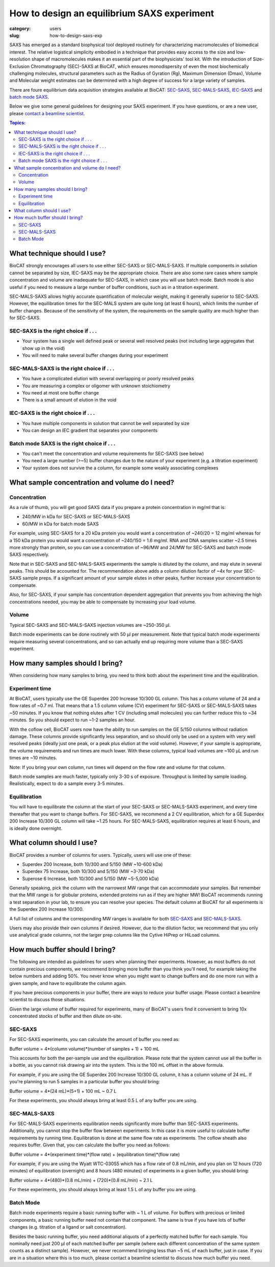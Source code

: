 How to design an equilibrium SAXS experiment
###############################################################################

:category: users
:slug: how-to-design-saxs-exp


SAXS has emerged as a standard biophysical tool deployed routinely for
characterizing macromolecules of biomedical interest. The relative logistical
simplicity embodied in a technique that provides easy access to the size and
low-resolution shape of macromolecules makes it an essential part of the
biophysicists' tool kit. With the introduction of Size-Exclusion Chromatography
(SEC)-SAXS at BioCAT, which ensures monodispersity of even the most biochemically
challenging molecules, structural parameters such as the Radius of Gyration (Rg),
Maximum Dimension (Dmax), Volume and Molecular weight estimates can be determined
with a high degree of success for a large variety of samples.

There are foure equilibrium data acquisition strategies available at BioCAT:
`SEC-SAXS <{filename}/pages/about_saxs.rst#sec-saxs>`_,
`SEC-MALS-SAXS <{filename}/pages/about_saxs.rst#sec-mals-saxs>`_,
`IEC-SAXS <{filename}/pages/about_saxs.rst#iec-saxs>`_ and
`batch mode SAXS <{filename}/pages/about_saxs.rst#batch-saxs>`_.

Below we give some general guidelines for designing your SAXS experiment. If you
have questions, or are a new user, please `contact a beamline scientist <{filename}/pages/contact.rst>`_.

.. contents:: Topics:


What technique should I use?
=============================

BioCAT strongly encourages all users to use either SEC-SAXS or SEC-MALS-SAXS.
If multiple components in solution cannot be separated by size, IEC-SAXS may
be the appropriate choice. There are also some rare cases where
sample concentration and volume are inadequate for SEC-SAXS, in which case you
will use batch mode. Batch mode is also useful if you need to measure a
large number of buffer conditions, such as in a titration experiment.

SEC-MALS-SAXS allows highly accurate quantification of molecular weight,
making it generally superior to SEC-SAXS. However, the equilibration times
for the SEC-MALS system are quite long (at least 6 hours), which limits the
number of buffer changes. Because of the sensitivity of the system,
the requirements on the sample quality are much higher than for SEC-SAXS.

SEC-SAXS is the right choice if . . .
^^^^^^^^^^^^^^^^^^^^^^^^^^^^^^^^^^^^^^

*   Your system has a single well defined peak or several well resolved peaks
    (not including large aggregates that show up in the void)
*   You will need to make several buffer changes during your experiment

SEC-MALS-SAXS is the right choice if . . .
^^^^^^^^^^^^^^^^^^^^^^^^^^^^^^^^^^^^^^^^^^^

*   You have a complicated elution with several overlapping or poorly resolved
    peaks
*   You are measuring a complex or oligomer with unknown stoichiometry
*   You need at most one buffer change
*   There is a small amount of elution in the void

IEC-SAXS is the right choice if . . .
^^^^^^^^^^^^^^^^^^^^^^^^^^^^^^^^^^^^^^^

*   You have multiple components in solution that cannot be well separated by size
*   You can design an IEC gradient that separates your components

Batch mode SAXS is the right choice if . . .
^^^^^^^^^^^^^^^^^^^^^^^^^^^^^^^^^^^^^^^^^^^^^

*   You can't meet the concentration and volume requirements for SEC-SAXS
    (see below)
*   You need a large number (>~5) buffer changes due to the nature of your
    experiment (e.g. a titration experiment)
*   Your system does not survive the a column, for example some weakly associating
    complexes


What sample concentration and volume do I need?
================================================

Concentration
^^^^^^^^^^^^^^

As a rule of thumb, you will get good SAXS data if you prepare a protein concentration
in mg/ml that is:

*   240/MW in kDa for SEC-SAXS or SEC-MALS-SAXS
*   60/MW in kDa for batch mode SAXS

For example, using SEC-SAXS for a 20 kDa protein you would want a
concentration of ~240/20 = 12 mg/ml whereas for a 150 kDa
protein you would want a concentration of ~240/150 = 1.6 mg/ml. RNA and DNA
samples scatter ~2.5 times more strongly than protein, so you can use a
concentration of ~96/MW and 24/MW for SEC-SAXS and batch mode SAXS respectively.

Note that in SEC-SAXS and SEC-MALS-SAXS experiments the sample is diluted by the column,
and may elute in several peaks. This should be accounted for. The recommendation above
adds a column dilution factor of ~4x for your SEC-SAXS sample preps. If a
significant amount of your sample elutes in other peaks, further increase your
concentration to compensate.

Also, for SEC-SAXS, if your sample has concentration dependent aggregation
that prevents you from achieving the high concentrations needed, you may be
able to compensate by increasing your load volume.

Volume
^^^^^^^

Typical SEC-SAXS and SEC-MALS-SAXS injection volumes are ~250-350 µl.

Batch mode experiments can be done routinely with 50 µl per measurement. Note
that typical batch mode experiments require measuring several concentrations, and
so can actually end up requiring more volume than a SEC-SAXS experiment.


How many samples should I bring?
=================================

When considering how many samples to bring, you need to think both about the
experiment time and the equilibration.

Experiment time
^^^^^^^^^^^^^^^^^^

At BioCAT, users typically use the GE Superdex 200 Increase 10/300 GL column.
This has a column volume of 24 and a flow rates of ~0.7 ml. That means that
a 1.5 column volume (CV) experiment for SEC-SAXS or SEC-MALS-SAXS takes ~50
minutes. If you know that nothing elutes after 1 CV (including small molecules)
you can further reduce this to ~34 minutes. So you should expect to run ~1-2 samples an
hour.

With the coflow cell, BioCAT users now have the ability to run samples on the
GE 5/150 columns without radiation damage. These columns provide significantly
less separation, and so should only be used on a system with very well resolved
peaks (ideally just one peak, or a peak plus elution at the void volume). However,
if your sample is appropriate, the volume requirements and run times are much
lower. With these columns, typical load volumes are ~100 µL and run times
are ~10 minutes.

Note: If you bring your own column, run times will depend on the flow rate and
volume for that column.

Batch mode samples are much faster, typically only 3-30 s of exposure. Throughput
is limited by sample loading. Realistically, expect to do a sample every 3-5 minutes.

Equilibration
^^^^^^^^^^^^^^

You will have to equilibrate the column at the start of your SEC-SAXS or
SEC-MALS-SAXS experiment, and every time thereafter that you want to change
buffers. For SEC-SAXS, we recommend a 2 CV equilibration, which for a
GE Superdex 200 Increase 10/300 GL column will take ~1.25 hours. For SEC-MALS-SAXS,
equilibration requires at least 6 hours, and is ideally done overnight.


What column should I use?
===========================

BioCAT provides a number of columns for users. Typically, users will use one
of these:

*   Superdex 200 Increase, both 10/300 and 5/150 (MW ~10-600 kDa)
*   Superdex 75 Increase, both 10/300 and 5/150 (MW ~3-70 kDa)
*   Superose 6 Increase, both 10/300 and 5/150 (MW ~5-5,000 kDa)

Generally speaking, pick the column with the narrowest MW range that can
accommodate your samples. But remember that the MW range is for globular
proteins, extended proteins run as if they are higher MW! BioCAT recommends
running a test separation in your lab, to ensure you can resolve your species.
The default column at BioCAT for all experiments is the Superdex 200 Increase 10/300.

A full list of columns and the corresponding MW ranges is available for both
`SEC-SAXS <{filename}/pages/about_saxs.rst#sec-saxs>`_ and
`SEC-MALS-SAXS <{filename}/pages/about_saxs.rst#sec-mals-saxs>`_.

Users may also provide their own columns if desired. However, due to the dilution
factor, we recommend that you only use analytical grade columns, not the larger
prep columns like the Cytive HiPrep or HiLoad columns.


How much buffer should I bring?
=================================

.. _saxs_buffer_volume:

The following are intended as guidelines for users when planning their experiments.
However, as most buffers do not contain precious components, we recommend bringing
more buffer than you think you'll need, for example taking the below numbers and adding
50%. You never know when you might want to change buffers and do one more run
with a given sample, and have to equilibrate the column again.

If you have precious components in your buffer, there are ways to reduce
your buffer usage. Please contact a beamline scientist to discuss those situations.

Given the large volume of buffer required for experiments, many of BioCAT's
users find it convenient to bring 10x concentrated stocks of buffer and then
dilute on-site.

SEC-SAXS
^^^^^^^^^

For SEC-SAXS experiments, you can calculate the amount of buffer you need as:

Buffer volume = 4*(column volume)*(number of samples + 1) + 100 mL

This accounts for both the per-sample use and the equilibration. Please note
that the system cannot use all the buffer in a bottle, as you cannot
risk drawing air into the system. This is the 100 mL offset in the above formula.

For example, if you are using the GE Superdex 200 Increase 10/300 GL column,
it has a column volume of 24 mL. If you're planning to run 5 samples in a particular
buffer you should bring:

Buffer volume = 4*(24 mL)*(5+1) + 100 mL ~ 0.7 L

For these experiments, you should always bring at least 0.5 L of any buffer you
are using.


SEC-MALS-SAXS
^^^^^^^^^^^^^^

For SEC-MALS-SAXS experiments equilibration needs significantly more buffer than
SEC-SAXS experiments. Additionally, you cannot stop the buffer flow between
experiments. In this case it is more useful to calculate buffer requirements by running
time. Equilibration is done at the same flow rate as experiments. The coflow sheath
also requires buffer. Given that, you can calculate the buffer you need as follows:

Buffer volume = 4*(experiment time)*(flow rate) + (equilibration time)*(flow rate)

For example, if you are using the Wyatt WTC-030S5 which has a flow rate of 0.8 mL/min,
and you plan on 12 hours (720 minutes) of equilibration (overnight) and 8 hours
(480 minutes) of experiments in a given buffer, you should bring:

Buffer volume = 4*(480)*(0.8 mL/min) + (720)*(0.8 mL/min) ~ 2.1 L

For these experiments, you should always bring at least 1.5 L of any buffer you
are using.

Batch Mode
^^^^^^^^^^^

Batch mode experiments require a basic running buffer with ~ 1 L of volume.
For buffers with precious or limited components, a basic running buffer need not
contain that component. The same is true if you have lots of buffer changes (e.g.
titration of a ligand or salt concentration).

Besides the basic running buffer, you need additional aliquots of a perfectly
matched buffer for each sample. You nominally need just 200 µl of
each matched buffer per sample (where each different concentration of the same
system counts as a distinct sample). However, we never recommend bringing less
than ~5 mL of each buffer, just in case. If you are in a situation where this
is too much, please contact a beamline scientist to discuss how much buffer you need.


